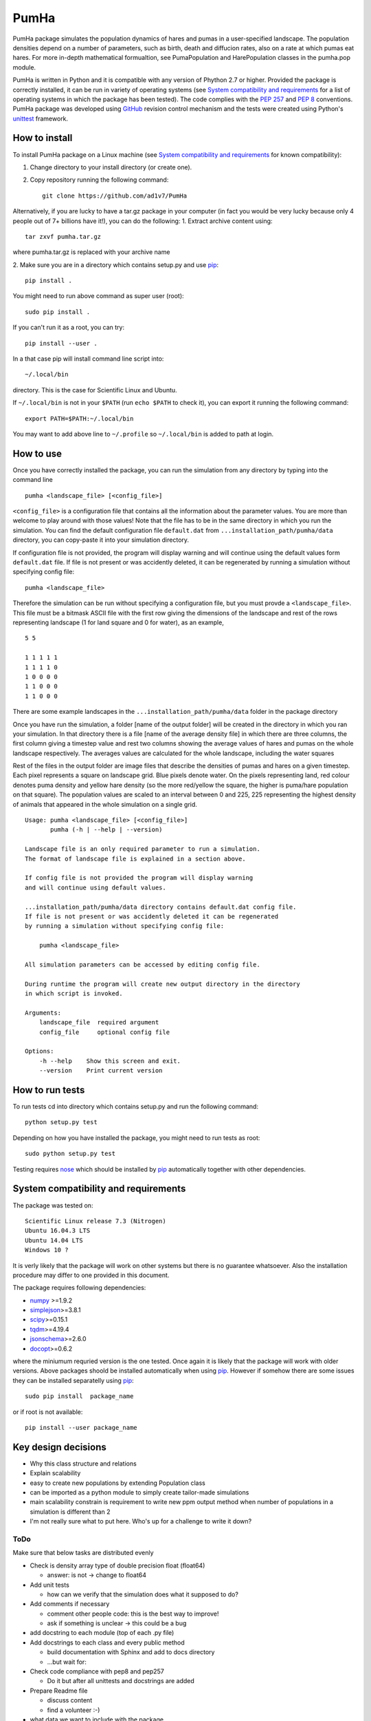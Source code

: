 *****
PumHa
*****
PumHa package simulates the population dynamics of hares and pumas in a user-specified landscape. The population densities depend on a number of parameters, such as birth, death and diffucion rates, also on a rate at which pumas eat hares. For more in-depth mathematical formualtion, see PumaPopulation and HarePopulation classes in the pumha.pop module.

PumHa is written in Python and it is compatible with any version of Phython 2.7 or higher. Provided the package is correctly installed, it can be run in variety of operating systems (see `System compatibility and requirements`_ for a list of operating systems in which the package has been tested). The code complies with the `PEP 257`_ and `PEP 8`_ conventions. PumHa package was developed using `GitHub`_ revision control mechanism and the tests were created using Python's `unittest`_ framework.

.. _PEP 257: https://www.python.org/dev/peps/pep-0257/ 
.. _PEP 8: https://www.python.org/dev/peps/pep-0008/
.. _GitHub: https://github.com/
.. _unittest: https://docs.python.org/2/library/unittest.html
.. _nose: https://pypi.python.org/pypi/nose/1.3.7



How to install
==============
To install PumHa package on a Linux machine (see `System compatibility and requirements`_ for known compatibility):

1. Change directory to your install directory (or create one).
2. Copy repository running the following command::

    git clone https://github.com/ad1v7/PumHa


Alternatively, if you are lucky to have a tar.gz package in your computer (in fact you would be very lucky because only 4 people out of 7+ billions have it!), you can do the following:
1. Extract archive content using::
    
     tar zxvf pumha.tar.gz
        
        
where pumha.tar.gz is replaced with your archive name


2. Make sure you are in a directory which contains setup.py
and use `pip <http://pip-installer.org>`_::

    pip install .
    
You might need to run above command as super user (root)::

    sudo pip install .
    
If you can't run it as a root, you can try::

    pip install --user .
    
In a that case pip will install command line script into::

    ~/.local/bin
    
directory. This is the case for Scientific Linux and Ubuntu.

::

If ``~/.local/bin`` is not in your ``$PATH`` (run ``echo $PATH`` to check it),
you can export it running the following command::

    export PATH=$PATH:~/.local/bin
    
You may want to add above line to ``~/.profile`` so ``~/.local/bin`` is added to path at login.


How to use
==========

Once you have correctly installed the package, you can run the simulation from any directory by typing into the command line
::
    pumha <landscape_file> [<config_file>]


``<config_file>`` is a configuration file that contains all the information about the parameter values. You are more than welcome to play around with those values! Note that the file has to be in the same directory in which you run the simulation. You can find the default configuration file ``default.dat`` from  ``...installation_path/pumha/data`` directory, you can copy-paste it into your simulation directory.

If configuration file is not provided, the program will display warning and will continue using the default values form ``default.dat`` file. If file is not present or was accidently deleted, it can be regenerated by running a simulation without specifying config file::
   
        pumha <landscape_file>

Therefore the simulation can be run without specifying a configuration file, but you must provde a ``<landscape_file>``. This file must be a bitmask ASCII file with the first row giving the dimensions of the landscape and rest of the rows representing landscape (1 for land square and 0 for water), as an example,
::
  5 5

  1 1 1 1 1 
  1 1 1 1 0  
  1 0 0 0 0  
  1 1 0 0 0  
  1 1 0 0 0

There are some example landscapes in the ``...installation_path/pumha/data`` folder in the package directory


Once you have run the simulation, a folder [name of the output folder] will be created in the directory in which you ran your simulation. In that directory there is a file [name of the average density file] in which there are three columns, the first column giving a timestep value and rest two columns showing the average values of hares and pumas on the whole landscape respectively. The averages values are calculated for the whole landscape, including the water squares

Rest of the files in the output folder are image files that describe the densities of pumas and hares on a given timestep. Each pixel represents a square on landscape grid. Blue pixels denote water. On the pixels representing land, red colour denotes puma density and yellow hare density (so the more red/yellow the square, the higher is puma/hare population on that square). The population values are scaled to an interval between 0 and 225, 225 representing the highest density of animals that appeared in the whole simulation on a single grid.  


::

    Usage: pumha <landscape_file> [<config_file>]
           pumha (-h | --help | --version)

    Landscape file is an only required parameter to run a simulation.
    The format of landscape file is explained in a section above.
    
    If config file is not provided the program will display warning
    and will continue using default values.
    
    ...installation_path/pumha/data directory contains default.dat config file.
    If file is not present or was accidently deleted it can be regenerated
    by running a simulation without specifying config file:
    
        pumha <landscape_file>
        
    All simulation parameters can be accessed by editing config file.
    
    During runtime the program will create new output directory in the directory
    in which script is invoked.   

    Arguments:
        landscape_file  required argument
        config_file     optional config file

    Options:
        -h --help    Show this screen and exit.
        --version    Print current version


How to  run tests
=================

To run tests cd into directory which contains setup.py and run the following command::

    python setup.py test

Depending on how you have installed the package, you might need to run tests as root::

    sudo python setup.py test
  
Testing requires nose_ which should be installed by pip_ automatically together with other dependencies.


System compatibility and requirements
=====================================

The package was tested on::

    Scientific Linux release 7.3 (Nitrogen)
    Ubuntu 16.04.3 LTS
    Ubuntu 14.04 LTS
    Windows 10 ?
    
It is verly likely that the package will work on other systems but there is no guarantee whatsoever. Also the installation procedure may differ to one provided in this document.

.. _numpy: https://pypi.python.org/pypi/numpy
.. _simplejson: https://pypi.python.org/pypi/simplejson/
.. _scipy: https://pypi.python.org/pypi/scipy
.. _tqdm: https://pypi.python.org/pypi/tqdm
.. _jsonschema: https://pypi.python.org/pypi/jsonschema
.. _docopt: https://pypi.python.org/pypi/docopt

The package requires following dependencies:

* `numpy`_ >=1.9.2
* `simplejson`_>=3.8.1
* `scipy`_>=0.15.1
* `tqdm`_>=4.19.4
* `jsonschema`_>=2.6.0
* `docopt`_>=0.6.2

where the miniumum requried version is the one tested. Once again it is likely that the package will work with older versions. Above packages shoold be installed automatically when using pip_. However if somehow there are some issues they can be installed separatelly using pip_::
    
    sudo pip install  package_name
    
or if root is not available::

    pip install --user package_name
    
    
Key design decisions
====================
* Why this class structure and relations
* Explain scalability
* easy to create new populations by extending Population class
* can be imported as a python module to simply create tailor-made simulations
* main scalability constrain is requirement to write new ppm output method
  when number of populations in a simulation is different than 2
* I'm not really sure what to put here. Who's up for a challenge to write it down?


ToDo
########
Make sure that below tasks are distributed evenly

* Check is density array type of double precision float (float64)

  - answer: is not -> change to float64
* Add unit tests

  - how can we verify that the simulation does what it supposed to do?
* Add comments if necessary

  - comment other people code: this is the best way to improve!
  - ask if something is unclear -> this could be a bug
* add docstring to each module (top of each .py file)
* Add docstrings to each class and every public method

  - build documentation with Sphinx and add to docs directory
  - ...but wait for:
* Check code compliance with pep8 and pep257

  - Do it but after all unittests and docstrings are added
* Prepare Readme file

  - discuss content
  - find a volunteer :-)
* what data we want to include with the package
* Check, verify and discuss output
* Discuss module structure
* Go over requirements and make sure all tasks are either assigned or completed
* time step attribute in Population looks rather awkward; add it to Simulation?
* make sure output is saved every T step
* decide format of ppm file, how to get round 70 characters per line limit?

Puma Package
########
* should simulation continue after default config is created?
* clarify input and output
* what data include with the package
* add print frequency to the config
* scaling for ppm files
* probably need to have variable to store absolute path to output directory


* Information on the programming language, revision control, debuggers, build tools, and test tools you
have used.

* Where to get, and how to build and install, any third-party packages needed by your code (for
packages that are not already on the Physics Computational Lab machines).
* How to build your code.

* How to run your code.

* How to run your tests.

* Summary of key design decisions and reasons for these.

